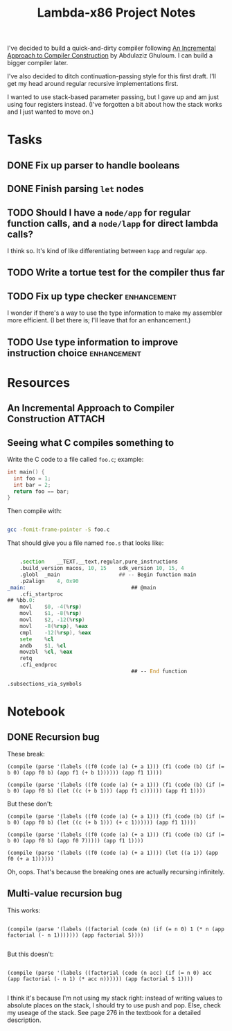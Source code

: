 #+TITLE: Lambda-x86 Project Notes

I've decided to build a quick-and-dirty compiler following _An Incremental Approach to Compiler Construction_ by Abdulaziz Ghuloum. I can build a bigger compiler later.

I've also decided to ditch continuation-passing style for this first draft. I'll get my head around regular recursive implementations first.

I wanted to use stack-based parameter passing, but I gave up and am just using four registers instead. (I've forgotten a bit about how the stack works and I just wanted to move on.)

* Tasks
** DONE Fix up parser to handle booleans
   CLOSED: [2020-03-26 Thu 22:06]
   :LOGBOOK:
   - State "DONE"       from "TODO"       [2020-03-26 Thu 22:06]
   :END:
** DONE Finish parsing ~let~ nodes
   CLOSED: [2020-03-27 Fri 20:30]
   :LOGBOOK:
   - State "DONE"       from "TODO"       [2020-03-27 Fri 20:30]
   :END:
** TODO Should I have a ~node/app~ for regular function calls, and a ~node/lapp~ for direct lambda calls?
I think so. It's kind of like differentiating between ~kapp~ and regular ~app~.
** TODO Write a tortue test for the compiler thus far
** TODO Fix up type checker                                     :enhancement:
I wonder if there's a way to use the type information to make my assembler more efficient. (I bet there is; I'll leave that for an enhancement.)
** TODO Use type information to improve instruction choice      :enhancement:
* Resources
** An Incremental Approach to Compiler Construction :ATTACH:
   :PROPERTIES:
   :Attachments: An%20Incremental%20Approach%20to%20Compiler%20Construction.pdf
   :ID:       91BA83F1-5BD6-42B1-BC3F-C3CEE4168023
   :END:
** Seeing what C compiles something to

Write the C code to a file called ~foo.c~; example:

#+BEGIN_SRC c
int main() {
  int foo = 1;
  int bar = 2;
  return foo == bar;
}
#+END_SRC

Then compile with:

#+BEGIN_SRC sh

  gcc -fomit-frame-pointer -S foo.c

#+END_SRC

That should give you a file named =foo.s= that looks like:

#+BEGIN_SRC asm

  	.section	__TEXT,__text,regular,pure_instructions
	.build_version macos, 10, 15	sdk_version 10, 15, 4
	.globl	_main                   ## -- Begin function main
	.p2align	4, 0x90
_main:                                  ## @main
	.cfi_startproc
## %bb.0:
	movl	$0, -4(%rsp)
	movl	$1, -8(%rsp)
	movl	$2, -12(%rsp)
	movl	-8(%rsp), %eax
	cmpl	-12(%rsp), %eax
	sete	%cl
	andb	$1, %cl
	movzbl	%cl, %eax
	retq
	.cfi_endproc
                                        ## -- End function

.subsections_via_symbols

#+END_SRC
* Notebook
** DONE Recursion bug
   CLOSED: [2020-04-03 Fri 00:05]
   :LOGBOOK:
   - State "DONE"       from              [2020-04-03 Fri 00:05]
   :END:

These break:

#+BEGIN_SRC racket
(compile (parse '(labels ((f0 (code (a) (+ a 1))) (f1 (code (b) (if (= b 0) (app f0 b) (app f1 (+ b 1)))))) (app f1 1))))

(compile (parse '(labels ((f0 (code (a) (+ a 1))) (f1 (code (b) (if (= b 0) (app f0 b) (let ((c (+ b 1))) (app f1 c)))))) (app f1 1))))
#+END_SRC

But these don't:

#+BEGIN_SRC racket
(compile (parse '(labels ((f0 (code (a) (+ a 1))) (f1 (code (b) (if (= b 0) (app f0 b) (let ((c (+ b 1))) (+ c 1)))))) (app f1 1))))

(compile (parse '(labels ((f0 (code (a) (+ a 1))) (f1 (code (b) (if (= b 0) (app f0 b) (app f0 7))))) (app f1 1))))

(compile (parse '(labels ((f0 (code (a) (+ a 1)))) (let ((a 1)) (app f0 (+ a 1))))))
#+END_SRC

Oh, oops. That's because the breaking ones are actually recursing infinitely.
** Multi-value recursion bug

This works:

#+BEGIN_SRC racket

  (compile (parse '(labels ((factorial (code (n) (if (= n 0) 1 (* n (app factorial (- n 1))))))) (app factorial 5))))

#+END_SRC

But this doesn't:

#+BEGIN_SRC racket

  (compile (parse '(labels ((factorial (code (n acc) (if (= n 0) acc (app factorial (- n 1) (* acc n)))))) (app factorial 5 1))))

#+END_SRC

I think it's because I'm not using my stack right: instead of writing values to absolute places on the stack, I should try to use push and pop. Else, check my useage of the stack. See page 276 in the textbook for a detailed description.
